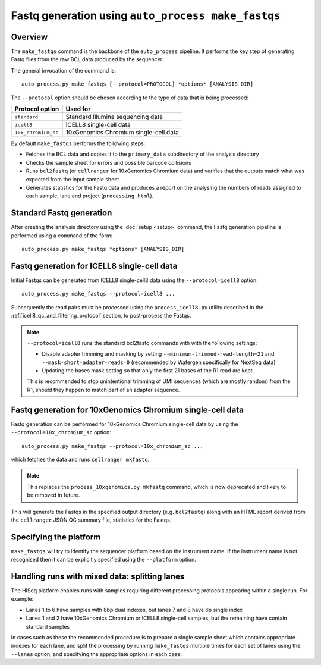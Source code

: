 Fastq generation using ``auto_process make_fastqs``
===================================================

Overview
--------

The ``make_fastqs`` command is the backbone of the ``auto_process``
pipeline. It performs the key step of generating Fastq files from
the raw BCL data produced by the sequencer.

The general invocation of the command is:

::

   auto_process.py make_fastqs [--protocol=PROTOCOL] *options* [ANALYSIS_DIR]

The ``--protocol`` option should be chosen according to the type
of data that is being processed:

=================== =====================================
Protocol option     Used for
=================== =====================================
``standard``        Standard Illumina sequencing data
``icell8``          ICELL8 single-cell data
``10x_chromium_sc`` 10xGenomics Chromium single-cell data
=================== =====================================

By default ``make_fastqs`` performs the following steps:

* Fetches the BCL data and copies it to the ``primary_data`` subdirectory
  of the analysis directory
* Checks the sample sheet for errors and possible barcode collisions
* Runs ``bcl2fastq`` (or ``cellranger`` for 10xGenomics Chromium data)
  and verifies that the outputs match what was expected from the input
  sample sheet
* Generates statistics for the Fastq data and produces a report on the
  analysing the numbers of reads assigned to each sample, lane and
  project (``processing.html``).

Standard Fastq generation
-------------------------

After creating the analysis directory using the :doc:`setup <setup>`
command, the Fastq generation pipeline is performed using a command
of the form:

::

   auto_process.py make_fastqs *options* [ANALYSIS_DIR]

.. _icell8_fastq_generation:

Fastq generation for ICELL8 single-cell data
--------------------------------------------

Initial Fastqs can be generated from ICELL8 single-cell8 data using the
``--protocol=icell8`` option:

::

    auto_process.py make_fastqs --protocol=icell8 ...

Subsequently the read pairs must be processed using the
``process_icell8.py`` utility described in the
:ref:`icell8_qc_and_filtering_protocol` section, to post-process
the Fastqs.

.. note::

   ``--protocol=icell8`` runs the standard bcl2fastq commands with
   with the following settings:

   * Disable adapter trimming and masking by setting
     ``--minimum-trimmed-read-length=21`` and
     ``--mask-short-adapter-reads=0`` (recommended by Wafergen
     specifically for NextSeq data)
   * Updating the bases mask setting so that only the first 21 bases
     of the R1 read are kept.

   This is recommended to stop unintentional trimming of UMI sequences
   (which are mostly random) from the R1, should they happen to match
   part of an adapter sequence.

.. _10x_chromium_sc_fastq_generation:

Fastq generation for 10xGenomics Chromium single-cell data
----------------------------------------------------------

Fastq generation can be performed for 10xGenomics Chromium
single-cell data by using the ``--protocol=10x_chromium_sc``
option:

::

    auto_process.py make_fastqs --protocol=10x_chromium_sc ...

which fetches the data and runs ``cellranger mkfastq``.

.. note::

   This replaces the ``process_10xgenomics.py mkfastq`` command,
   which is now deprecated and likely to be removed in future.

This will generate the Fastqs in the specified output directory
(e.g. ``bcl2fastq``) along with an HTML report derived from the
``cellranger`` JSON QC summary file, statistics for the Fastqs.

Specifying the platform
-----------------------

``make_fastqs`` will try to identify the sequencer platform based on
the instrument name. If the instrument name is not recognised then
it can be explicitly specified using the ``--platform`` option.

Handling runs with mixed data: splitting lanes
----------------------------------------------

The HISeq platform enables runs with samples requiring different
processing protocols appearing within a single run. For example:

* Lanes 1 to 6 have samples with 8bp dual indexes, but lanes 7
  and 8 have 6p single index
* Lanes 1 and 2 have 10xGenomics Chromium or ICELL8 single-cell
  samples, but the remaining have contain standard samples

In cases such as these the recommended procedure is to prepare a
single sample sheet which contains appropriate indexes for each
lane, and split the processing by running ``make_fastqs`` multiple
times for each set of lanes using the ``--lanes`` option, and
specifying the appropriate options in each case.
